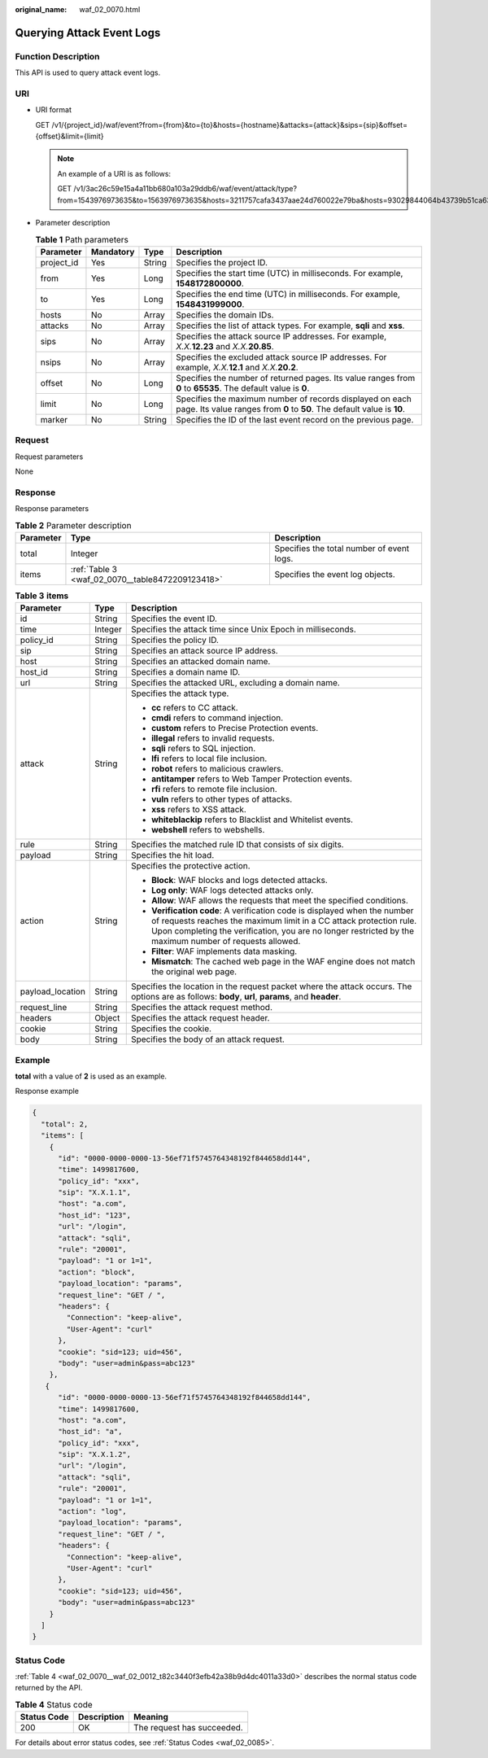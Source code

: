 :original_name: waf_02_0070.html

.. _waf_02_0070:

Querying Attack Event Logs
==========================

Function Description
--------------------

This API is used to query attack event logs.

URI
---

-  URI format

   GET /v1/{project_id}/waf/event?from={from}&to={to}&hosts={hostname}&attacks={attack}&sips={sip}&offset={offset}&limit={limit}

   .. note::

      An example of a URI is as follows:

      GET /v1/3ac26c59e15a4a11bb680a103a29ddb6/waf/event/attack/type?from=1543976973635&to=1563976973635&hosts=3211757cafa3437aae24d760022e79ba&hosts=93029844064b43739b51ca63036fbc4b&hosts=34fe5f5c60ef4e43a9975296765d1217

-  Parameter description

   .. table:: **Table 1** Path parameters

      +------------+-----------+--------+-------------------------------------------------------------------------------------------------------------------------------------+
      | Parameter  | Mandatory | Type   | Description                                                                                                                         |
      +============+===========+========+=====================================================================================================================================+
      | project_id | Yes       | String | Specifies the project ID.                                                                                                           |
      +------------+-----------+--------+-------------------------------------------------------------------------------------------------------------------------------------+
      | from       | Yes       | Long   | Specifies the start time (UTC) in milliseconds. For example, **1548172800000**.                                                     |
      +------------+-----------+--------+-------------------------------------------------------------------------------------------------------------------------------------+
      | to         | Yes       | Long   | Specifies the end time (UTC) in milliseconds. For example, **1548431999000**.                                                       |
      +------------+-----------+--------+-------------------------------------------------------------------------------------------------------------------------------------+
      | hosts      | No        | Array  | Specifies the domain IDs.                                                                                                           |
      +------------+-----------+--------+-------------------------------------------------------------------------------------------------------------------------------------+
      | attacks    | No        | Array  | Specifies the list of attack types. For example, **sqli** and **xss**.                                                              |
      +------------+-----------+--------+-------------------------------------------------------------------------------------------------------------------------------------+
      | sips       | No        | Array  | Specifies the attack source IP addresses. For example, *X.X.*\ **12.23** and *X.X.*\ **20.85**.                                     |
      +------------+-----------+--------+-------------------------------------------------------------------------------------------------------------------------------------+
      | nsips      | No        | Array  | Specifies the excluded attack source IP addresses. For example, *X.X.*\ **12.1** and *X.X.*\ **20.2**.                              |
      +------------+-----------+--------+-------------------------------------------------------------------------------------------------------------------------------------+
      | offset     | No        | Long   | Specifies the number of returned pages. Its value ranges from **0** to **65535**. The default value is **0**.                       |
      +------------+-----------+--------+-------------------------------------------------------------------------------------------------------------------------------------+
      | limit      | No        | Long   | Specifies the maximum number of records displayed on each page. Its value ranges from **0** to **50**. The default value is **10**. |
      +------------+-----------+--------+-------------------------------------------------------------------------------------------------------------------------------------+
      | marker     | No        | String | Specifies the ID of the last event record on the previous page.                                                                     |
      +------------+-----------+--------+-------------------------------------------------------------------------------------------------------------------------------------+

Request
-------

Request parameters

None

Response
--------

Response parameters

.. table:: **Table 2** Parameter description

   +-----------+--------------------------------------------------+-------------------------------------------+
   | Parameter | Type                                             | Description                               |
   +===========+==================================================+===========================================+
   | total     | Integer                                          | Specifies the total number of event logs. |
   +-----------+--------------------------------------------------+-------------------------------------------+
   | items     | :ref:`Table 3 <waf_02_0070__table8472209123418>` | Specifies the event log objects.          |
   +-----------+--------------------------------------------------+-------------------------------------------+

.. _waf_02_0070__table8472209123418:

.. table:: **Table 3** **items**

   +-----------------------+-----------------------+------------------------------------------------------------------------------------------------------------------------------------------------------------------------------------------------------------------------------------------------------------+
   | Parameter             | Type                  | Description                                                                                                                                                                                                                                                |
   +=======================+=======================+============================================================================================================================================================================================================================================================+
   | id                    | String                | Specifies the event ID.                                                                                                                                                                                                                                    |
   +-----------------------+-----------------------+------------------------------------------------------------------------------------------------------------------------------------------------------------------------------------------------------------------------------------------------------------+
   | time                  | Integer               | Specifies the attack time since Unix Epoch in milliseconds.                                                                                                                                                                                                |
   +-----------------------+-----------------------+------------------------------------------------------------------------------------------------------------------------------------------------------------------------------------------------------------------------------------------------------------+
   | policy_id             | String                | Specifies the policy ID.                                                                                                                                                                                                                                   |
   +-----------------------+-----------------------+------------------------------------------------------------------------------------------------------------------------------------------------------------------------------------------------------------------------------------------------------------+
   | sip                   | String                | Specifies an attack source IP address.                                                                                                                                                                                                                     |
   +-----------------------+-----------------------+------------------------------------------------------------------------------------------------------------------------------------------------------------------------------------------------------------------------------------------------------------+
   | host                  | String                | Specifies an attacked domain name.                                                                                                                                                                                                                         |
   +-----------------------+-----------------------+------------------------------------------------------------------------------------------------------------------------------------------------------------------------------------------------------------------------------------------------------------+
   | host_id               | String                | Specifies a domain name ID.                                                                                                                                                                                                                                |
   +-----------------------+-----------------------+------------------------------------------------------------------------------------------------------------------------------------------------------------------------------------------------------------------------------------------------------------+
   | url                   | String                | Specifies the attacked URL, excluding a domain name.                                                                                                                                                                                                       |
   +-----------------------+-----------------------+------------------------------------------------------------------------------------------------------------------------------------------------------------------------------------------------------------------------------------------------------------+
   | attack                | String                | Specifies the attack type.                                                                                                                                                                                                                                 |
   |                       |                       |                                                                                                                                                                                                                                                            |
   |                       |                       | -  **cc** refers to CC attack.                                                                                                                                                                                                                             |
   |                       |                       | -  **cmdi** refers to command injection.                                                                                                                                                                                                                   |
   |                       |                       | -  **custom** refers to Precise Protection events.                                                                                                                                                                                                         |
   |                       |                       | -  **illegal** refers to invalid requests.                                                                                                                                                                                                                 |
   |                       |                       | -  **sqli** refers to SQL injection.                                                                                                                                                                                                                       |
   |                       |                       | -  **lfi** refers to local file inclusion.                                                                                                                                                                                                                 |
   |                       |                       | -  **robot** refers to malicious crawlers.                                                                                                                                                                                                                 |
   |                       |                       | -  **antitamper** refers to Web Tamper Protection events.                                                                                                                                                                                                  |
   |                       |                       | -  **rfi** refers to remote file inclusion.                                                                                                                                                                                                                |
   |                       |                       | -  **vuln** refers to other types of attacks.                                                                                                                                                                                                              |
   |                       |                       | -  **xss** refers to XSS attack.                                                                                                                                                                                                                           |
   |                       |                       | -  **whiteblackip** refers to Blacklist and Whitelist events.                                                                                                                                                                                              |
   |                       |                       | -  **webshell** refers to webshells.                                                                                                                                                                                                                       |
   +-----------------------+-----------------------+------------------------------------------------------------------------------------------------------------------------------------------------------------------------------------------------------------------------------------------------------------+
   | rule                  | String                | Specifies the matched rule ID that consists of six digits.                                                                                                                                                                                                 |
   +-----------------------+-----------------------+------------------------------------------------------------------------------------------------------------------------------------------------------------------------------------------------------------------------------------------------------------+
   | payload               | String                | Specifies the hit load.                                                                                                                                                                                                                                    |
   +-----------------------+-----------------------+------------------------------------------------------------------------------------------------------------------------------------------------------------------------------------------------------------------------------------------------------------+
   | action                | String                | Specifies the protective action.                                                                                                                                                                                                                           |
   |                       |                       |                                                                                                                                                                                                                                                            |
   |                       |                       | -  **Block**: WAF blocks and logs detected attacks.                                                                                                                                                                                                        |
   |                       |                       | -  **Log only**: WAF logs detected attacks only.                                                                                                                                                                                                           |
   |                       |                       | -  **Allow**: WAF allows the requests that meet the specified conditions.                                                                                                                                                                                  |
   |                       |                       | -  **Verification code**: A verification code is displayed when the number of requests reaches the maximum limit in a CC attack protection rule. Upon completing the verification, you are no longer restricted by the maximum number of requests allowed. |
   |                       |                       | -  **Filter**: WAF implements data masking.                                                                                                                                                                                                                |
   |                       |                       | -  **Mismatch**: The cached web page in the WAF engine does not match the original web page.                                                                                                                                                               |
   +-----------------------+-----------------------+------------------------------------------------------------------------------------------------------------------------------------------------------------------------------------------------------------------------------------------------------------+
   | payload_location      | String                | Specifies the location in the request packet where the attack occurs. The options are as follows: **body**, **url**, **params**, and **header**.                                                                                                           |
   +-----------------------+-----------------------+------------------------------------------------------------------------------------------------------------------------------------------------------------------------------------------------------------------------------------------------------------+
   | request_line          | String                | Specifies the attack request method.                                                                                                                                                                                                                       |
   +-----------------------+-----------------------+------------------------------------------------------------------------------------------------------------------------------------------------------------------------------------------------------------------------------------------------------------+
   | headers               | Object                | Specifies the attack request header.                                                                                                                                                                                                                       |
   +-----------------------+-----------------------+------------------------------------------------------------------------------------------------------------------------------------------------------------------------------------------------------------------------------------------------------------+
   | cookie                | String                | Specifies the cookie.                                                                                                                                                                                                                                      |
   +-----------------------+-----------------------+------------------------------------------------------------------------------------------------------------------------------------------------------------------------------------------------------------------------------------------------------------+
   | body                  | String                | Specifies the body of an attack request.                                                                                                                                                                                                                   |
   +-----------------------+-----------------------+------------------------------------------------------------------------------------------------------------------------------------------------------------------------------------------------------------------------------------------------------------+

Example
-------

**total** with a value of **2** is used as an example.

Response example

.. code-block::

   {
     "total": 2,
     "items": [
       {
         "id": "0000-0000-0000-13-56ef71f5745764348192f844658dd144",
         "time": 1499817600,
         "policy_id": "xxx",
         "sip": "X.X.1.1",
         "host": "a.com",
         "host_id": "123",
         "url": "/login",
         "attack": "sqli",
         "rule": "20001",
         "payload": "1 or 1=1",
         "action": "block",
         "payload_location": "params",
         "request_line": "GET / ",
         "headers": {
           "Connection": "keep-alive",
           "User-Agent": "curl"
         },
         "cookie": "sid=123; uid=456",
         "body": "user=admin&pass=abc123"
       },
      {
         "id": "0000-0000-0000-13-56ef71f5745764348192f844658dd144",
         "time": 1499817600,
         "host": "a.com",
         "host_id": "a",
         "policy_id": "xxx",
         "sip": "X.X.1.2",
         "url": "/login",
         "attack": "sqli",
         "rule": "20001",
         "payload": "1 or 1=1",
         "action": "log",
         "payload_location": "params",
         "request_line": "GET / ",
         "headers": {
           "Connection": "keep-alive",
           "User-Agent": "curl"
         },
         "cookie": "sid=123; uid=456",
         "body": "user=admin&pass=abc123"
       }
     ]
   }

Status Code
-----------

:ref:`Table 4 <waf_02_0070__waf_02_0012_t82c3440f3efb42a38b9d4dc4011a33d0>` describes the normal status code returned by the API.

.. _waf_02_0070__waf_02_0012_t82c3440f3efb42a38b9d4dc4011a33d0:

.. table:: **Table 4** Status code

   =========== =========== ==========================
   Status Code Description Meaning
   =========== =========== ==========================
   200         OK          The request has succeeded.
   =========== =========== ==========================

For details about error status codes, see :ref:`Status Codes <waf_02_0085>`.
